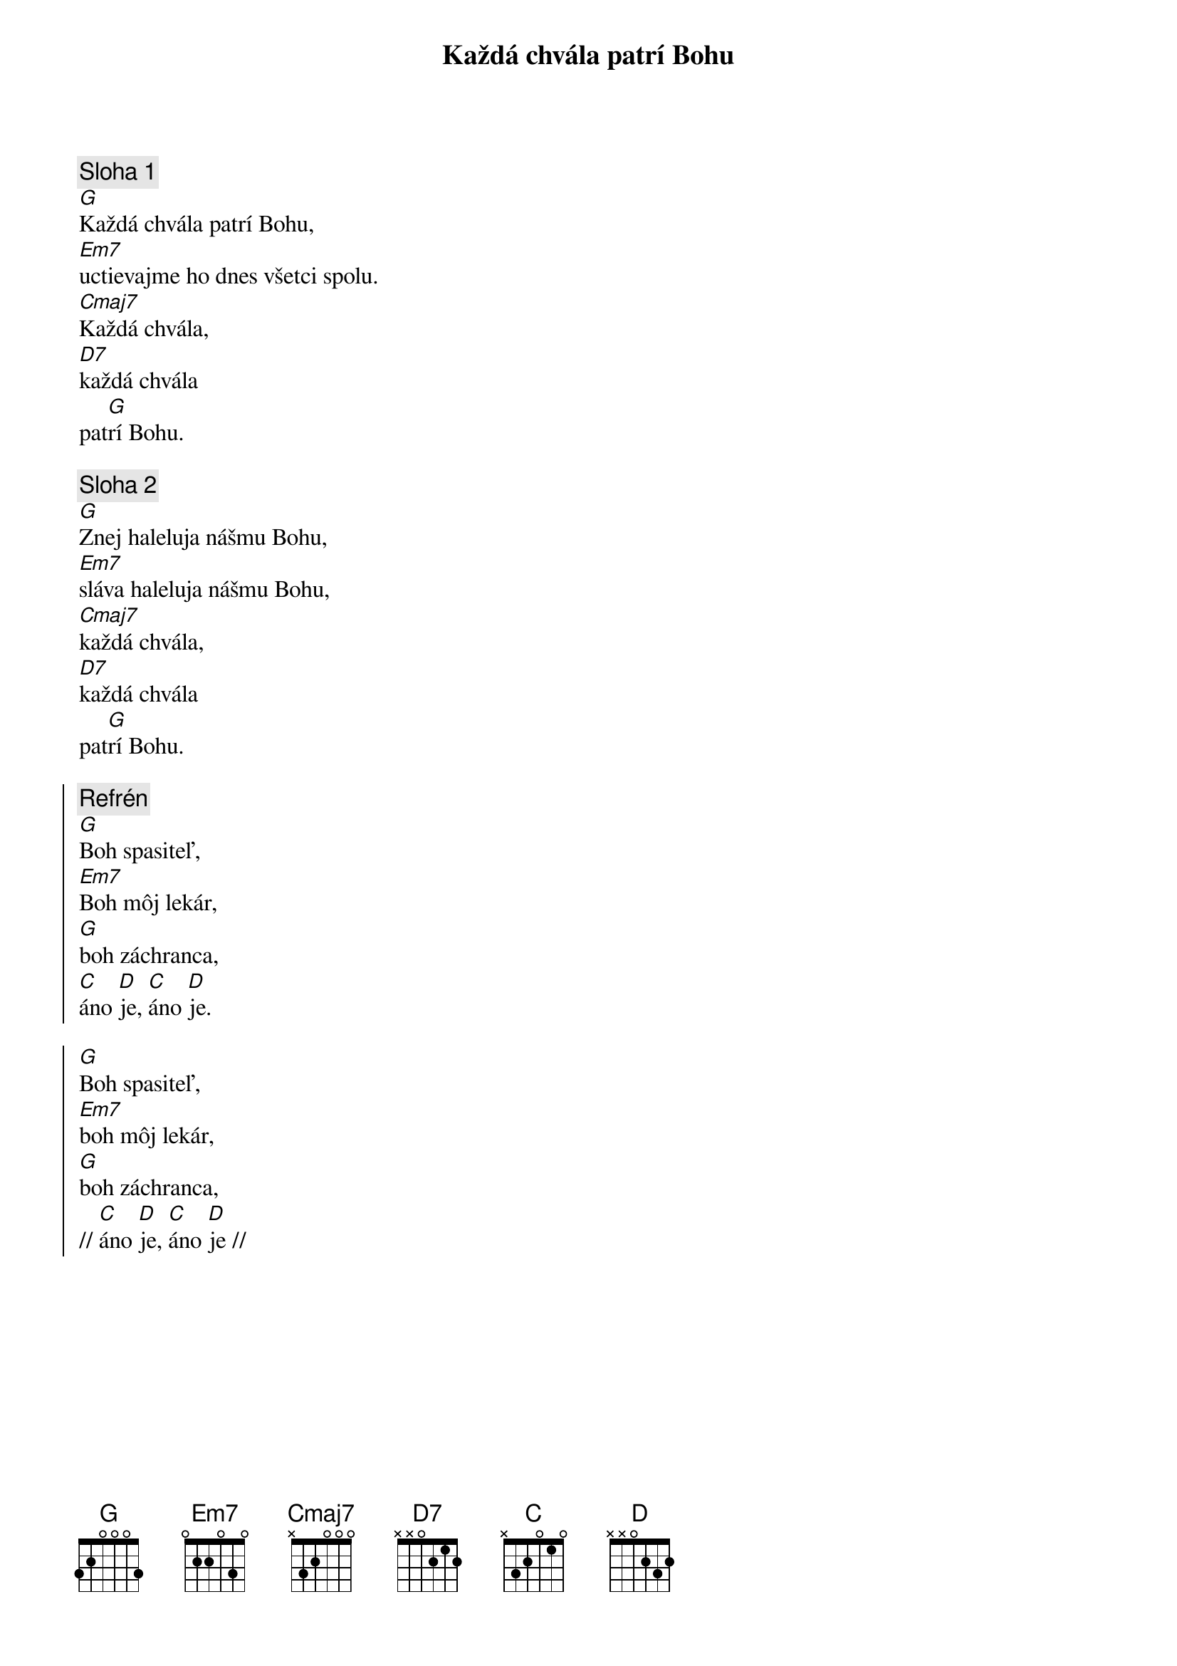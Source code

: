 {title: Každá chvála patrí Bohu}

{sov}
{comment: Sloha 1}
[G]Každá chvála patrí Bohu,
[Em7]uctievajme ho dnes všetci spolu.
[Cmaj7]Každá chvála,
[D7]každá chvála
pat[G]rí Bohu.
{eov}

{sov}
{comment: Sloha 2}
[G]Znej haleluja nášmu Bohu,
[Em7]sláva haleluja nášmu Bohu,
[Cmaj7]každá chvála,
[D7]každá chvála
pat[G]rí Bohu.
{eov}

{soc}
{comment: Refrén}
[G]Boh spasiteľ,
[Em7]Boh môj lekár,
[G]boh záchranca,
[C]áno [D]je, [C]áno [D]je.

[G]Boh spasiteľ,
[Em7]boh môj lekár,
[G]boh záchranca,
// [C]áno [D]je, [C]áno [D]je //
{eoc}